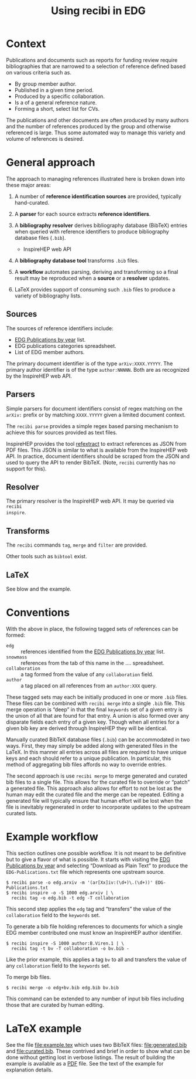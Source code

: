 #+title: Using recibi in EDG
#+LATEX_HEADER: \usepackage[margin=1.0in]{geometry}
#+options: ':t

* Context

Publications and documents such as reports for funding review require bibliographies that are narrowed to a selection of reference defined based on various criteria such as. 

- By group member author.
- Published in a given time period.
- Produced by a specific collaboration.
- Is a of a general reference nature.
- Forming a short, select list for CVs.

The publications and other documents are often produced by many authors and the number of references produced by the group and otherwise referenced is large.  Thus some automated way to manage this variety and volume of references is desired.

* General approach

The approach to managing references illustrated here is broken down into these major areas:

1. A number of *reference identification sources* are provided, typically hand-curated.

2. A *parser* for each source extracts *reference identifiers*.

3. A *bibliography resolver* derives bibliography database (BibTeX) entries when queried with reference identifiers to produce bibliography database files (~.bib~).
   - InspireHEP web API

4. A *bibliography database tool* transforms ~.bib~ files.

5. A *workflow* automates parsing, deriving and transforming so a final result may be reproduced when a *source* or a *resolver* updates.

6. \LaTeX provides support of consuming such ~.bib~ files to produce a variety of bibliography lists.

** Sources

The sources of reference identifiers include:

   - [[https://docs.google.com/document/d/1wnKtZ9j2as_6CMCfBrAP4Z11yKeVaIJXV5LsAXf_PIA/edit][EDG Publications by year]] list.
   - EDG publications categories spreadsheet.
   - List of EDG member authors.

The primary document identifier is of the type ~arXiv:XXXX.YYYYY~.  The primary author identifier is of the type ~author:NNNNN~.  Both are as recognized by the InspireHEP web API.

** Parsers

Simple parsers for document identifiers consist of regex matching on the ~arXiv:~ prefix or by matching ~XXXX.YYYYY~ given a limited document context. 

The ~recibi parse~ provides a simple regex based parsing mechanism to achieve this for sources provided as text files.

InspireHEP provides the tool [[https://github.com/inspirehep/refextract][refextract]] to extract references as JSON from PDF files.  This JSON is similar to what is available from the InspireHEP web API.  In practice, document identifiers should be scraped from the JSON and used to query the API to render BibTeX.  (Note, ~recibi~ currently has no support for this).

** Resolver

The primary resolver is the InspireHEP web API.  It may be queried via ~recibi
inspire~.

** Transforms

The ~recibi~ commands ~tag~, ~merge~ and ~filter~ are provided.

Other tools such as ~bibtool~ exist.

** \LaTeX

See blow and the example.

* Conventions

With the above in place, the following tagged sets of references can be formed:

- ~edg~ :: references identified from the [[https://docs.google.com/document/d/1wnKtZ9j2as_6CMCfBrAP4Z11yKeVaIJXV5LsAXf_PIA/edit][EDG Publications by year]] list.
- ~snowmass~ :: references from the tab of this name in the .... spreadsheet.
- ~collaboration~ :: a tag formed from the value of any ~collaboration~ field.
- ~author~ :: a tag placed on all references from an ~author:XXX~ query.
  
These tagged sets may each be initially produced in one or more ~.bib~ files.
These files can be combined with ~recibi merge~ into a single ~.bib~ file.  This
merge operation is "deep" in that the final ~keywords~ set of a given entry is the
union of all that are found for that entry.  A union is also formed over any disparate fields each entry of a given key.  Though when all entries for a given bib key are derived through InspireHEP they will be identical.

Manually curated BibTeX database files (~.bib~) can be accommodated in two ways.  First, they may simply be added along with generated files in the \LaTeX.  In this manner all entries across all files are required to have unique keys and each should refer to a unique publication.  In particular, this method of aggregating bib files affords no way to override entries.

The second approach is use ~recibi merge~ to merge generated and curated bib files to a single file.  This allows for the curated file to override or "patch" a generated file.  This approach also allows for effort to not be lost as the human may edit the curated file and the merge can be repeated.  Editing a generated file will typically ensure that human effort will be lost when the file is inevitably regenerated in order to incorporate updates to the upstream curated lists.

* Example workflow

This section outlines one possible workflow.  It is not meant to be definitive but to give a flavor of what is possible.  It starts with  
visiting the [[https://docs.google.com/document/d/1wnKtZ9j2as_6CMCfBrAP4Z11yKeVaIJXV5LsAXf_PIA/edit][EDG Publications by year]] and selecting "Download as Plain Text" to produce the ~EDG-Publications.txt~ file which represents one upstream source.

#+begin_example
$ recibi parse -o edg.arxiv -m '(ar[Xx]iv:(\d+)\.(\d+))' EDG-Publications.txt
$ recibi inspire -o -S 1000 edg.arxiv | \
  recibi tag -o edg.bib -t edg -T collaboration
#+end_example
This second step applies the ~edg~ tag and "transfers" the value of the ~collaboration~ field to the ~keywords~ set.

To generate a bib file holding references to documents for which a single EDG member contributed one must know an InspireHEP author identifier.  

#+begin_example
$ recibi inspire -S 1000 author:B.Viren.1 | \
  recibi tag -t bv -T collaboration -o bv.bib -
#+end_example
Like the prior example, this applies a tag ~bv~ to all and transfers the value of any ~collaboration~ field to the ~keywords~ set.

To merge bib files.

#+begin_example
$ recibi merge -o edg+bv.bib edg.bib bv.bib
#+end_example
This command can be extended to any number of input bib files including those that are curated by human editing.

* \LaTeX example

See the file [[file:example.tex]] which uses two BibTeX files: [[file:generated.bib]] and [[file:curated.bib]].  These contrived and brief in order to show what can be done without getting lost in verbose listings.  The result of building the example is available as a [[file:example.pdf][PDF]] file.  See the text of the example for explanation details.

